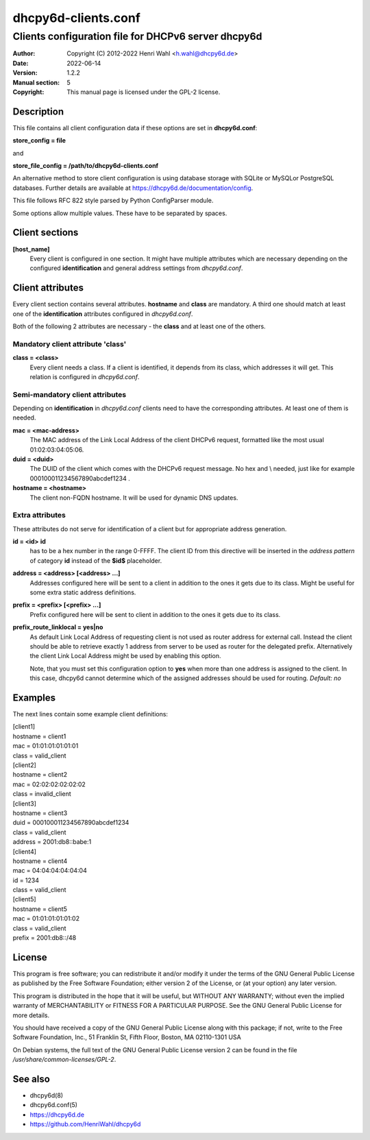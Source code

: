====================
dhcpy6d-clients.conf
====================

----------------------------------------------------
Clients configuration file for DHCPv6 server dhcpy6d
----------------------------------------------------

:Author: Copyright (C) 2012-2022 Henri Wahl <h.wahl@dhcpy6d.de>
:Date:   2022-06-14
:Version: 1.2.2
:Manual section: 5
:Copyright: This manual page is licensed under the GPL-2 license.

Description
===========

This file contains all client configuration data if these options are set in
**dhcpy6d.conf**:

**store_config = file**

and

**store_file_config = /path/to/dhcpy6d-clients.conf**

An alternative method to store client configuration is using database storage with SQLite or MySQLor PostgreSQL databases.
Further details are available at `<https://dhcpy6d.de/documentation/config>`_.

This file follows RFC 822 style parsed by Python ConfigParser module.

Some options allow multiple values. These have to be separated by spaces.


Client sections
===============

**[host_name]**
    Every client is configured in one section. It might have multiple attributes which are necessary depending on the configured **identification** and general address settings from *dhcpy6d.conf*.

Client attributes
=================
Every client section contains several attributes. **hostname** and **class** are mandatory. A third one should match at least one of the **identification** attributes configured in *dhcpy6d.conf*.

Both of the following 2 attributes are necessary - the **class** and at least one of the others.

Mandatory client attribute  'class'
-------------------------------------

**class = <class>**
    Every client needs a class. If a client is identified, it depends from its class, which addresses it will get.
    This relation is configured in *dhcpy6d.conf*.

Semi-mandatory client attributes
--------------------------------

Depending on **identification** in *dhcpy6d.conf* clients need to have the corresponding attributes. At least one of them is needed.

**mac = <mac-address>**
    The MAC address of the Link Local Address of the client DHCPv6 request, formatted like the most usual 01:02:03:04:05:06.

**duid = <duid>**
    The DUID of the client which comes with the DHCPv6 request message. No hex and \\ needed, just like  for example 000100011234567890abcdef1234 .

**hostname = <hostname>**
    The client non-FQDN hostname. It will be used for dynamic DNS updates.

Extra attributes
----------------

These attributes do not serve for identification of a client but for appropriate address generation.

**id = <id>** **id**
    has to be a hex number in the range 0-FFFF. The client ID from this directive will be inserted in the *address pattern* of category **id** instead of the **$id$** placeholder.

**address = <address> [<address> ...]**
    Addresses configured here will be sent to a client in addition to the ones it gets due to its class. Might be useful for some extra static address definitions.

**prefix = <prefix> [<prefix> ...]**
    Prefix configured here will be sent to client in addition to the ones it gets due to its class.

**prefix_route_linklocal = yes|no**
    As default Link Local Address of requesting client is not used as router address for external call.
    Instead the client should be able to retrieve exactly 1 address from server to be used as router for the delegated prefix.
    Alternatively the client Link Local Address might be used by enabling this option.

    Note, that you must set this configuration option to **yes** when more than one address is assigned to the client.
    In this case, dhcpy6d cannot determine which of the assigned addresses should be used for routing.
    *Default: no*

Examples
========

The next lines contain some example client definitions:

| [client1]
| hostname = client1
| mac = 01:01:01:01:01:01
| class = valid_client

| [client2]
| hostname = client2
| mac = 02:02:02:02:02:02
| class = invalid_client

| [client3]
| hostname = client3
| duid = 000100011234567890abcdef1234
| class = valid_client
| address = 2001:db8::babe:1

| [client4]
| hostname = client4
| mac = 04:04:04:04:04:04
| id = 1234
| class = valid_client

| [client5]
| hostname = client5
| mac = 01:01:01:01:01:02
| class = valid_client
| prefix = 2001:db8::/48

License
=======

This program is free software; you can redistribute it
and/or modify it under the terms of the GNU General Public
License as published by the Free Software Foundation; either
version 2 of the License, or (at your option) any later
version.

This program is distributed in the hope that it will be
useful, but WITHOUT ANY WARRANTY; without even the implied
warranty of MERCHANTABILITY or FITNESS FOR A PARTICULAR
PURPOSE.  See the GNU General Public License for more
details.

You should have received a copy of the GNU General Public
License along with this package; if not, write to the Free
Software Foundation, Inc., 51 Franklin St, Fifth Floor,
Boston, MA  02110-1301 USA

On Debian systems, the full text of the GNU General Public
License version 2 can be found in the file
*/usr/share/common-licenses/GPL-2*.

See also
========

* dhcpy6d(8)
* dhcpy6d.conf(5)
* `<https://dhcpy6d.de>`_
* `<https://github.com/HenriWahl/dhcpy6d>`_

